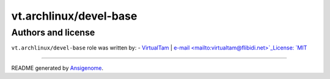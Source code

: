 vt.archlinux/devel-base
=======================

.. This file was generated by Ansigenome. Do not edit this file directly but
.. instead have a look at the files in the ./meta/ directory.











Authors and license
~~~~~~~~~~~~~~~~~~~

``vt.archlinux/devel-base`` role was written by:
- `VirtualTam <https://github.com/virtualtam/>`_ | `e-mail <mailto:virtualtam@flibidi.net>`_License: `MIT <https://tldrlegal.com/license/mit-license>`_

****

README generated by `Ansigenome <https://github.com/nickjj/ansigenome/>`_.
